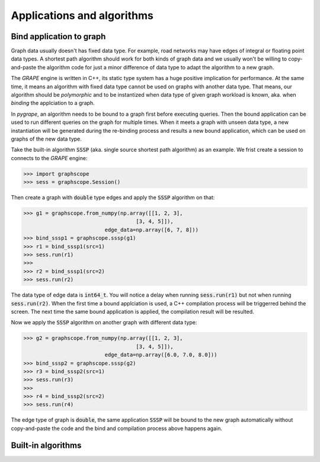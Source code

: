 Applications and algorithms
===========================

.. _bound_app:

Bind application to graph
-------------------------

Graph data usually doesn't has fixed data type. For example, road networks may have edges
of integral or floating point data types. A shortest path algorithm should work for both
kinds of graph data and we usually won't be willing to copy-and-paste the algorithm code
for just a minor difference of data type to adapt the algorithm to a new graph.

The *GRAPE* engine is written in C++, its static type system has a huge positive implication
for performance. At the same time, it means an algorithm with fixed data type cannot be
used on graphs with another data type. That means, our algorithm should be *polymorphic*
and to be instantized when data type of given graph workload is known, aka. when *binding*
the applciation to a graph.

In `pygrape`, an algorithm needs to be bound to a graph first before executing queries.
Then the bound application can be used to run different queries on the graph for multiple
times. When it meets a graph with unseen data type, a new instantiation will be generated
during the re-binding process and results a new bound application, which can be used on
graphs of the new data type.

Take the built-in algorithm :code:`SSSP` (aka. single source shortest path algorithm) as
an example. We frist create a session to connects to the *GRAPE* engine:

.. code:: python

    >>> import graphscope
    >>> sess = graphscope.Session()

Then create a graph with :code:`double` type edges and apply the :code:`SSSP` algorithm
on that:

.. code:: python

    >>> g1 = graphscope.from_numpy(np.array([[1, 2, 3],
                                        [3, 4, 5]]),
                              edge_data=np.array([6, 7, 8]))
    >>> bind_sssp1 = graphscope.sssp(g1)
    >>> r1 = bind_sssp1(src=1)
    >>> sess.run(r1)
    >>>
    >>> r2 = bind_sssp1(src=2)
    >>> sess.run(r2)

The data type of edge data is :code:`int64_t`. You will notice a delay when running
:code:`sess.run(r1)` but not when running :code:`sess.run(r2)`. When the first time
a bound applciation is used, a C++ compilation process will be triggerred behind the
screen. The next time the same bound application is applied, the compilation result
will be resulted.

Now we apply the :code:`SSSP` algorithm on another graph with different data type:

.. code:: python

    >>> g2 = graphscope.from_numpy(np.array([[1, 2, 3],
                                        [3, 4, 5]]),
                              edge_data=np.array([6.0, 7.0, 8.0]))
    >>> bind_sssp2 = graphscope.sssp(g2)
    >>> r3 = bind_sssp2(src=1)
    >>> sess.run(r3)
    >>>
    >>> r4 = bind_sssp2(src=2)
    >>> sess.run(r4)

The edge type of graph is :code:`double`, the same application :code:`SSSP` will be
bound to the new graph automatically without copy-and-paste the code and the bind
and compilation process above happens again.

Built-in algorithms
-------------------

